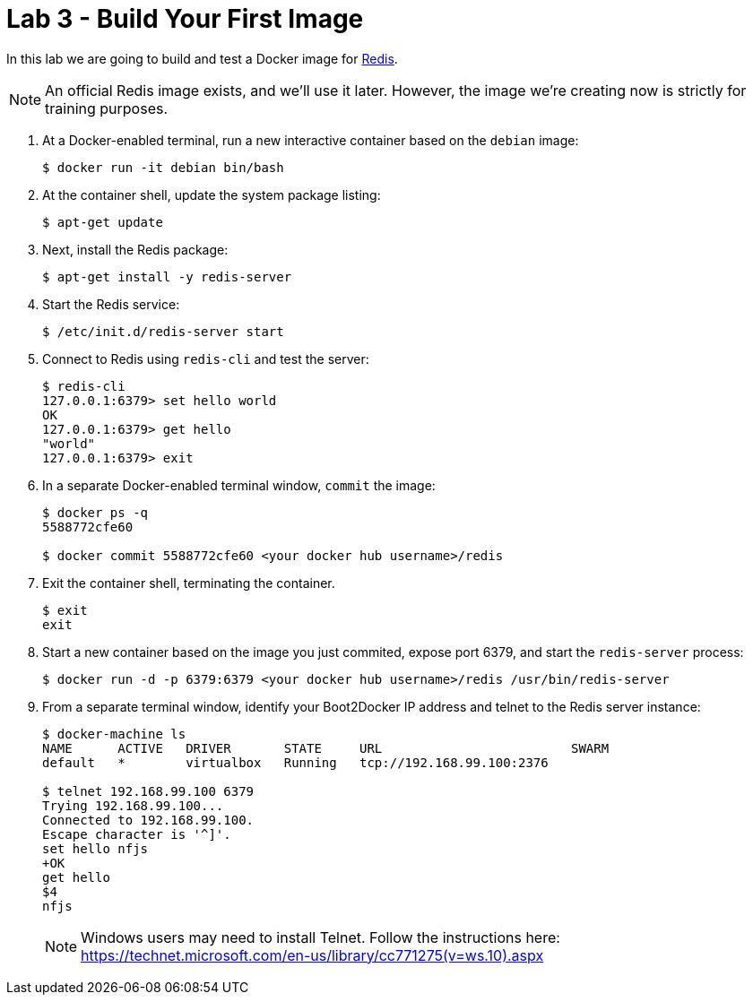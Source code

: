 # Lab 3 - Build Your First Image

In this lab we are going to build and test a Docker image for http://redis.io/[Redis].

NOTE: An official Redis image exists, and we'll use it later. However, the image we're creating now is strictly for training purposes.

. At a Docker-enabled terminal, run a new interactive container based on the `debian` image:
+
----
$ docker run -it debian bin/bash
----

. At the container shell, update the system package listing:
+
----
$ apt-get update
----

. Next, install the Redis package:
+
----
$ apt-get install -y redis-server
----

. Start the Redis service:
+
----
$ /etc/init.d/redis-server start
----

. Connect to Redis using `redis-cli` and test the server:
+
----
$ redis-cli
127.0.0.1:6379> set hello world
OK
127.0.0.1:6379> get hello
"world"
127.0.0.1:6379> exit
----

. In a separate Docker-enabled terminal window, `commit` the image:
+
----
$ docker ps -q
5588772cfe60

$ docker commit 5588772cfe60 <your docker hub username>/redis
----

. Exit the container shell, terminating the container.
+
----
$ exit
exit
----

. Start a new container based on the image you just commited, expose port 6379, and start the `redis-server` process:
+
----
$ docker run -d -p 6379:6379 <your docker hub username>/redis /usr/bin/redis-server
----

. From a separate terminal window, identify your Boot2Docker IP address and telnet to the Redis server instance:
+
----
$ docker-machine ls
NAME      ACTIVE   DRIVER       STATE     URL                         SWARM
default   *        virtualbox   Running   tcp://192.168.99.100:2376

$ telnet 192.168.99.100 6379
Trying 192.168.99.100...
Connected to 192.168.99.100.
Escape character is '^]'.
set hello nfjs
+OK
get hello
$4
nfjs
----
+
NOTE: Windows users may need to install Telnet. Follow the instructions here: https://technet.microsoft.com/en-us/library/cc771275(v=ws.10).aspx
